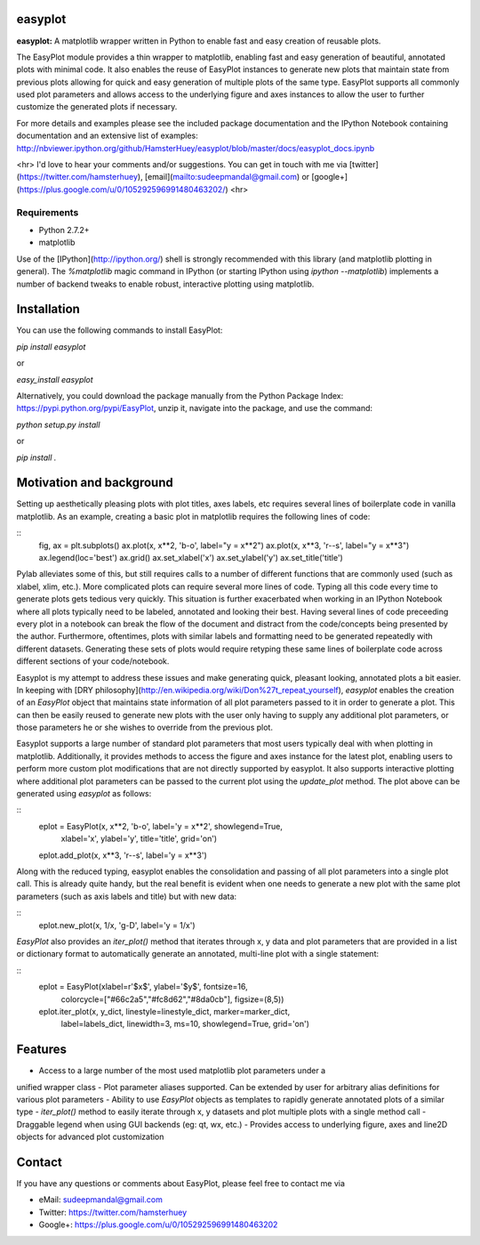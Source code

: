 easyplot
=========
**easyplot:** A matplotlib wrapper written in Python to enable fast and easy
creation of reusable plots.

The EasyPlot module provides a thin wrapper to matplotlib, enabling fast and
easy generation of beautiful, annotated plots with minimal code. It also enables
the reuse of EasyPlot instances to generate new plots that maintain state from
previous plots allowing for quick and easy generation of multiple plots of the
same type. EasyPlot supports all commonly used plot parameters and allows access
to the underlying figure and axes instances to allow the user to further customize
the generated plots if necessary.

For more details and examples please see the included package documentation and
the IPython Notebook containing documentation and an extensive list of examples:
http://nbviewer.ipython.org/github/HamsterHuey/easyplot/blob/master/docs/easyplot_docs.ipynb


<hr>
I'd love to hear your comments and/or suggestions. You can get in touch with me
via [twitter](https://twitter.com/hamsterhuey),
[email](mailto:sudeepmandal@gmail.com) or
[google+](https://plus.google.com/u/0/105292596991480463202/)
<hr>

Requirements
---------------
- Python 2.7.2+
- matplotlib

Use of the [IPython](http://ipython.org/) shell is strongly recommended with
this library (and matplotlib plotting in general). The `%matplotlib` magic
command in IPython (or starting IPython using `ipython --matplotlib`) implements
a number of backend tweaks to enable robust, interactive plotting using
matplotlib.


Installation
==============

You can use the following commands to install EasyPlot:

`pip install easyplot`

or

`easy_install easyplot`

Alternatively, you could download the package manually from the Python Package
Index: https://pypi.python.org/pypi/EasyPlot, unzip it, navigate into the
package, and use the command:

`python setup.py install`

or

`pip install .`


Motivation and background
===========================

Setting up aesthetically pleasing plots with plot titles, axes labels, etc
requires several lines of boilerplate code in vanilla matplotlib. As an example,
creating a basic plot in matplotlib requires the following lines of code:

::
	fig, ax = plt.subplots()
	ax.plot(x, x**2, 'b-o', label="y = x**2")
	ax.plot(x, x**3, 'r--s', label="y = x**3")
	ax.legend(loc='best')
	ax.grid()
	ax.set_xlabel('x')
	ax.set_ylabel('y')
	ax.set_title('title')

.. image:: https://raw.githubusercontent.com/HamsterHuey/easyplot/Dev_1.0.0b2/images/ep_motivation_1.png
   :align: left

Pylab alleviates some of this, but still requires calls to a number of different
functions that are commonly used (such as xlabel, xlim, etc.). More complicated
plots can require several more lines of code. Typing all this code every time to
generate plots gets tedious very quickly. This situation is further exacerbated
when working in an IPython Notebook where all plots typically need to be
labeled, annotated and looking their best. Having several lines of code
preceeding every plot in a notebook can break the flow of the document and
distract from the code/concepts being presented by the author. Furthermore,
oftentimes, plots with similar labels and formatting need to be generated
repeatedly with different datasets. Generating these sets of plots would require
retyping these same lines of boilerplate code across different sections of your
code/notebook.

Easyplot is my attempt to address these issues and make generating quick,
pleasant looking, annotated plots a bit easier. In keeping with [DRY
philosophy](http://en.wikipedia.org/wiki/Don%27t_repeat_yourself), `easyplot`
enables the creation of an `EasyPlot` object that maintains state information of
all plot parameters passed to it in order to generate a plot. This can then be
easily reused to generate new plots with the user only having to supply any
additional plot parameters, or those parameters he or she wishes to override
from the previous plot.

Easyplot supports a large number of standard plot parameters that most users
typically deal with when plotting in matplotlib. Additionally, it provides
methods to access the figure and axes instance for the latest plot, enabling
users to perform more custom plot modifications that are not directly supported
by easyplot. It also supports interactive plotting where additional plot
parameters can be passed to the current plot using the `update_plot` method. The
plot above can be generated using `easyplot` as follows:

::
	eplot = EasyPlot(x, x**2, 'b-o', label='y = x**2', showlegend=True,
	                 xlabel='x', ylabel='y', title='title', grid='on')
	eplot.add_plot(x, x**3, 'r--s', label='y = x**3')

Along with the reduced typing, easyplot enables the consolidation and passing of
all plot parameters into a single plot call. This is already quite handy, but
the real benefit is evident when one needs to generate a new plot with the same
plot parameters (such as axis labels and title) but with new data:

::
	eplot.new_plot(x, 1/x, 'g-D', label='y = 1/x')

.. image:: https://raw.githubusercontent.com/HamsterHuey/easyplot/Dev_1.0.0b2/images/ep_motivation_2.png
   :align: left

`EasyPlot` also provides an `iter_plot()` method that iterates through x, y data
and plot parameters that are provided in a list or dictionary format to
automatically generate an annotated, multi-line plot with a single statement:

::
	eplot = EasyPlot(xlabel=r'$x$', ylabel='$y$', fontsize=16,
	                 colorcycle=["#66c2a5","#fc8d62","#8da0cb"], figsize=(8,5))
	eplot.iter_plot(x, y_dict, linestyle=linestyle_dict, marker=marker_dict,
	                label=labels_dict, linewidth=3, ms=10, showlegend=True, grid='on')

.. image:: https://raw.githubusercontent.com/HamsterHuey/easyplot/Dev_1.0.0b2/images/ep_motivation_3.png
   :align: left


Features
==========
- Access to a large number of the most used matplotlib plot parameters under a
unified wrapper class
- Plot parameter aliases supported. Can be extended by user for arbitrary alias
definitions for various plot parameters
- Ability to use `EasyPlot` objects as templates to rapidly generate annotated
plots of a similar type
- `iter_plot()` method to easily iterate through x, y datasets and plot multiple
plots with a single method call
- Draggable legend when using GUI backends (eg: qt, wx, etc.)
- Provides access to underlying figure, axes and line2D objects for advanced
plot customization



Contact
=============

If you have any questions or comments about EasyPlot, please feel free to contact me via

- eMail: sudeepmandal@gmail.com
- Twitter: https://twitter.com/hamsterhuey
- Google+: https://plus.google.com/u/0/105292596991480463202